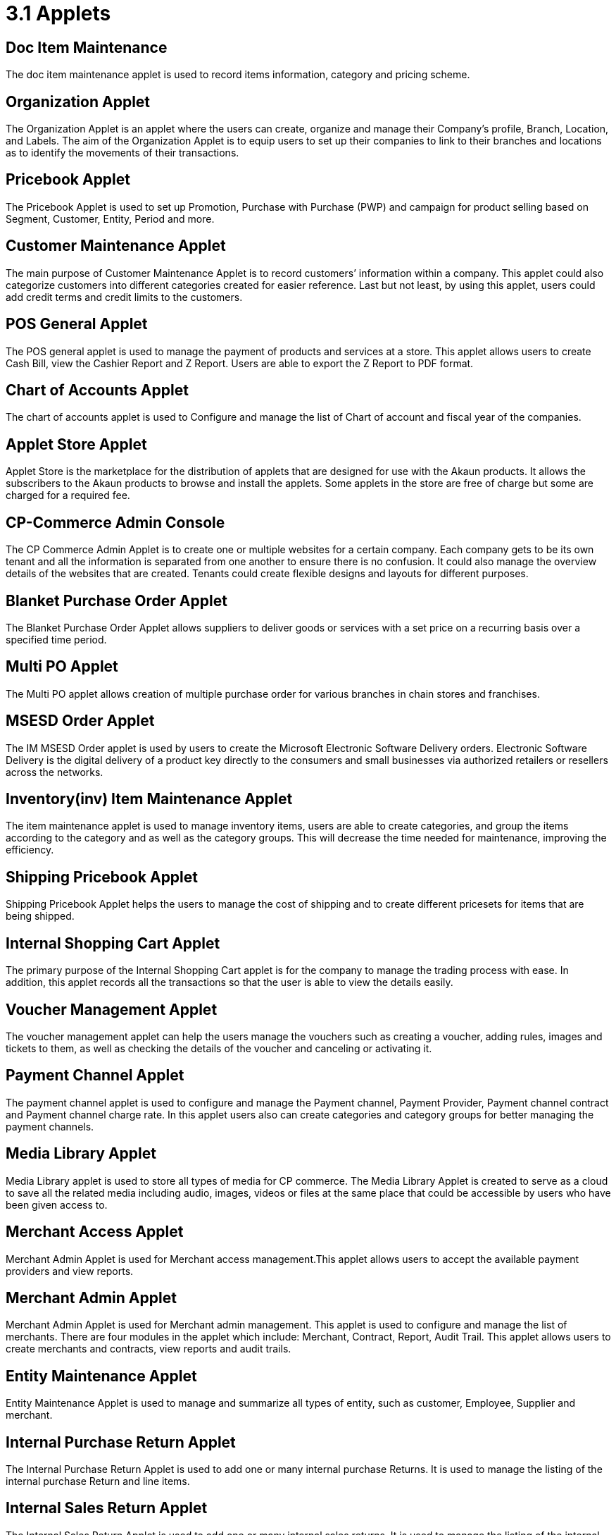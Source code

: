 [#h3_bigledger_overview_applets]
= 3.1 Applets 

== Doc Item Maintenance
The doc item maintenance applet is used to record items information, category and pricing scheme. 

== Organization Applet
The Organization Applet is an applet where the users can create, organize and manage their Company’s profile, Branch, Location, and Labels. The aim of the Organization Applet is to equip users to set up their companies to link to their branches and locations as to identify the movements of their transactions.

== Pricebook Applet
The Pricebook Applet is used to set up Promotion, Purchase with Purchase (PWP) and campaign for product selling based on Segment, Customer, Entity, Period and more. 

== Customer Maintenance Applet
The main purpose of Customer Maintenance Applet is to record customers’ information within a company. This applet could also categorize customers into different categories created for easier reference. Last but not least, by using this applet, users could add credit terms and credit limits to the customers. 

== POS General Applet
The POS general applet is used to manage the payment of products and services at a store. This applet allows users to create Cash Bill, view the Cashier Report and Z Report. Users are able to export the Z Report to PDF format.

== Chart of Accounts Applet
The chart of accounts applet is used to Configure and manage the list of Chart of account and fiscal year of the companies. 

== Applet Store Applet
Applet Store is the marketplace for the distribution of applets that are designed for use with the Akaun products. It allows the subscribers to the Akaun products to browse and install the applets. Some applets in the store are free of charge but some are charged for a required fee.

== CP-Commerce Admin Console
The CP Commerce Admin Applet is to create one or multiple websites for a certain company. Each company gets to be its own tenant and all the information is separated from one another to ensure there is no confusion. It could also manage the overview details of the websites that are created. Tenants could create flexible designs and layouts for different purposes.

== Blanket Purchase Order Applet
The Blanket Purchase Order Applet allows suppliers to deliver goods or services with a set price on a recurring basis over a specified time period.

== Multi PO Applet
The Multi PO applet allows creation of multiple purchase order for various branches in chain stores and franchises.

== MSESD Order Applet
The IM MSESD Order applet is used by users to create the Microsoft Electronic Software Delivery orders. Electronic Software Delivery is the digital delivery of a product key directly to the consumers and small businesses via authorized retailers or resellers across the networks. 

== Inventory(inv) Item Maintenance Applet
The item maintenance applet is used to manage inventory items, users are able to create categories, and group the items according to the category and as well as the category groups. This will decrease the time needed for maintenance, improving the efficiency.

== Shipping Pricebook Applet
Shipping Pricebook Applet helps the users to manage the cost of shipping and to create different pricesets for items that are being shipped.

== Internal Shopping Cart Applet
The primary purpose of the Internal Shopping Cart applet is for the company to  manage the trading process with ease. In addition, this applet records all the transactions so that the user is able to view the details easily.

== Voucher Management Applet
The voucher management applet can help the users manage the vouchers such as creating a voucher, adding rules, images and tickets to them, as well as checking the details of the voucher and canceling or activating it.

== Payment Channel Applet
The payment channel applet is used to configure and manage the Payment channel, Payment Provider, Payment channel contract and Payment channel charge rate. In this applet users also can create categories and category groups for better managing the payment channels.

== Media Library Applet
Media Library applet is used to store all types of media for CP commerce. The Media Library Applet is created to serve as a cloud to save all the related media including audio, images, videos or files at the same place that could be accessible by users who have been given access to. 

== Merchant Access Applet
Merchant Admin Applet is used for Merchant access management.This applet allows users to accept the available payment providers and view reports. 

== Merchant Admin Applet
Merchant Admin Applet is used for Merchant admin management. This applet is used to configure and manage the list of merchants. There are four modules in the applet which include: Merchant, Contract, Report, Audit Trail. This applet allows users to create merchants and contracts, view reports and audit trails.

== Entity Maintenance Applet
Entity Maintenance Applet is used to manage and summarize all types of entity, such as customer, Employee, Supplier and merchant.

== Internal Purchase Return Applet
The Internal Purchase Return Applet is used to add one or many internal purchase Returns. It is used to manage the listing of the internal purchase Return and line items. 

== Internal Sales Return Applet
The Internal Sales Return Applet is used to add one or many internal sales returns. It is used to manage the listing of the internal sales return and line items.
 
== Internal - Sales Invoice Applet
The Internal - Sales Invoice Applet is used by a company to communicate to clients about the sums that are due in exchange for goods and services that have been sold.

== Job Sheet Applet
The Internal Job Sheet Applet allows businesses to manage the work and sales assigned to them by a customer. Businesses can create, update and delete these jobs as they see fit. Furthermore, there is also the option to set a job as “Draft” if the agreement with the customer is not finalized and set to “Final” if an agreement is reached.

== Employee Maintenance Applet
Employee Maintenance Applet is used to create employees and employee categories. This applet helps companies to manage employees.

== Internal Purchase Quotation Applet
The Internal Purchase Quotation Applet is used to add one or many internal purchase quotations. It is used to manage the listing of the internal purchase quotation and line items.

== Cash Book Applet
The cash book applet is used to configure and manage the Cash Book and the Settlement method. This applet can also help the users to record the error of the settlement method (payment provider error).

== Internal Purchase GRN
The Internal Purchase GRN Applet is used to create new stock received in the warehouse.

== Internal Purchase Invoice Applet
The Internal Purchase Invoice Applet is used to add one or many internal purchase invoices. It is used to manage the listing of the internal purchase invoice and line items. This applet can be used to create, edit or print or cancel cash purchase invoices.

== UCC Applet
The UCC (Unified Contact Center) Applet is an omnichannel conversational Applet. This applet makes all communication channels connected such as email, social media, SMS, Whatsapp, FB, Voice, and other web engagement.

== Workflow Design Applet
The Workflow Design Applet is used to record the receiving of stock items that were received in the warehouse.
Supplier Maintenance Applet
The Supplier Maintenance Applet is used to add the supplier details such as login, payment configuration, tax, address and more to integrate them to other applets. The supplier also can be categorized in this applet. 

== Internal Delivery Order Applet
This Internal Delivery Order Applet is used to manage delivery orders from a particular location of a branch, tracking all the items delivered, as well as the details of the customer, additional information such as the information of the vehicle used for delivery and the name of the company providing the transport can be added and customized.

== Internal Blanket Purchase Order Applet
The Blanket Purchase Order Applet allows suppliers to deliver goods or services with a set price on a recurring basis over a specified time period.

== Internal Purchase Order Supplier Access Applet
This applet is used by a supplier when placing an order with its customers. It could be used to create, edit or print purchase orders. 

== Internal Purchase GRN Supplier Access Applet
This Applet is used for stock receipt. It could be used to record the receiving of stock items (that were received into the warehouse). It could also be used to create new stock receive and print stock receive listings.

== Internal Purchase Invoice Supplier Access Applet
This Applet is used to create, edit or print purchase invoices, cash purchases, purchase invoice listing, cancel purchase invoices and finally view A/P invoice entry.

== Internal - Receipt Voucher Applet
A Receipt Voucher (RV) is a proof of a monetary receipt issued by the company. It is also a form of money tracking mechanism. In some cases, it will be used as an alternative to printable receipts. 

== Internal Payment Voucher Applet
The Internal Payment Voucher Applet is used to add one or many internal payment vouchers. It is used to manage the listing of the internal payment vouchers, providing an ease of recording payments made to suppliers and maintaining a history of payments for your business.

== Internal - Sales Order Applet
The Internal - Sales Order Applet is used to create, view, update and delete sales orders. 

== Internal Purchase Requisition Applet
The Internal Purchase Requisition Applet allows businesses to process requests of purchases made by a customer. There are options to create, update and delete these purchase requisition listings.

== Internal Stock Requisition Applet
The applet refers to the process of formally requesting a service or item, typically using a purchase requisition form or another standardized document. 

== Ledger and Journal Applet
The Ledger And Journal applet is used to manage and handle the Ledger and Journal of the Businesses. The Applet is to keep your business transaction properly and keep track of that smoothly.

== Internal Purchase Order Applet
The Internal Purchase Order Applet is used by the businesses in their purchasing department when placing an order with its vendors or suppliers. The applet is also used to create, edit or print purchase orders. 

== Financial Report Applet
The Financial Report Applet is used to track the financial performance of a company. It helps to track the profit and loss. It also helps to create and edit balance sheets.

== Internal Stock Transfer Applet
The Internal Stock Transfer Applet is used to transfer stocks.

== Delivery & Installation Applet (Logistic Integration)
This Delivery and Installation applet is used to manage deliveries to customers, and shipments to organizations, tracking all the item details, as well as the details of the recipient.

== Delivery & Installation Applet (Driver)
This Delivery and Installation applet is used to track the details of the drivers and the vehicles. Drivers can receive updates of assigned delivery trips with information and update delivery status on the delivery App.

== Issue Tracker Applet
The Issue Tracker Applet is the simpler version of issue tracker like Jira. This applet can be used to create an issue for those activities that require future follow up and assign to the respective team. 

== Membership - Admin Applet
The Membership Admin applet is used to configure and manage the Membership and the point currency, such as labeling, classifying the members and setting the different point currency with the conversion rate. 

== Stock Adjustment Applet
The Stock Adjustment applet allows to view and create stock adjustments by batch/serial and create bulk stock adjustment via CSV.

== OCR Cash Bill Applet
The OCR Cash Bill applet will allow the end user to scan the Receipt using the OCR technology from AWS Textract and store it in the database.

== Bank Reconciliation Applet
The Bank Reconciliation applet involves matching of individual transactions reported from the bank (via statement or detailed activity report) against relevant internal data (typically the GL) to ensure that all information recorded by the bank is accurate and accounted for in the business’ finance system.
Commision Scheme Applet
The Commision Scheme Applet is used to create, read, update and delete commission schemes.

== Sales Commision Applet
The Sales Commission applet allows to configure a comprehensive sales commissions scheme. Can be used together with the MLM Admin applet to create the referral program for the customers.

== Internal RMA Applet
The Internal RMA applet is used to Centralize the RMA system to manage RMA to Supplier and RMA from Customer.

== Platform Sysadmin Applet
The Platform SysAdmin Applet is used by the Platform System Administrator (Wavelet / Bigledger employees). Catalog tab is used to view a list of tenants. This Applet could also be used to manage all users on the platform, hostnames, subscriptions, SysAdmins and Applet Store. It could also view a list of RDS and monitor its performance. Lastly, it could be used to view a list of Aurora Clusters by allowing users to increase the size etc.

== MY-SST Applet
The MY-SST Applet is used to maintain tax type, GST/SST/VAT at your own definition.

== Stock Replenishment Applet
The stock Replenishment Applet is used to reorder advice report, to view and print reorder advice reports, for setting and configuration,for  stock reordering, configuration of safety stock by location, or based on min / max, or other logic / formulas, reorder quantity, frequency, and many other parameters.

== Production Planning and Monitoring Applet
The Production Planning and Monitoring Applet is used in Creating and issuing job orders by processes and machines.

== Process Maintenance Applet
The Process Maintenance Applet allows the management and control over the creation of processes and machines (machine linking and Item linking. The applet allows setting the QC specifications and process linking.

== Stock Reservation Applet
The Stock Reservation Applet is used to reserve stock items and reflect on the stock availability.

== Manufacturing Operations Applet
The Manufacturing Operation Applet is used in performing job orders, approving and rejecting job orders.

== Stock Sales Report Applet
The Stock Sales Report Applet is used to key in the value of closing stock at the end of each period. The stock value to be used in financial reports.

== Billing Note Applet
The Billing Note Applet is to manage invoices and payments. 

== Recurring Sales Invoice Applet
The Recurring Sales Invoice Applet is used for administrators to create recurring sales invoice and set schedulers, also view the recurring invoice reports. For administrators to create recurring sales invoice and set schedulers, also view the recurring invoice reports.

== Sales Target Applet
The Sales Target Applet is used to create and update sales targets for the businesses.

== Sales Report Applet
The Sales Report Applet is used to create , update, read and delete sales reports.

== Internal Purchase Credit Note Applet
The Purchase Credit Note Applet is used to create new account payable credit note entry, to print account payable credit note listing, account payable - credit note analysis report and finally to view analysis report of A/P credit Note in columns (according to credit note type.

== Debtor and Creditor Report Applet
The Debtor and Creditor Applet is used for outstanding Document Report (Filtering by Gen document without Aggregation), Outstanding Aging Report (Aging with Aggregation by Entity), Outstanding Entity Report (With Aggregation by Entity)

== Internal Purchase Debit Note
The internal Purchase Debit Note Applet takes care of account payable- debit note entry, to create new account payable debit note entry, to print account payable debit note listing, Account payable - credit note entry, Account payable - debit note analysis report and to view analysis report of A/P debit Note in columns according to debit note type.

== Internal Purchase Goods Issue Note Applet
The Internal Purchase Goods Issue Note Applet is used to record the issuance of stock items (that were taken out from the warehouse) for any reason other than sales, to create new stock issue, to print stock issue listing, Goods return, to keep the outstanding Goods Received Note updated (so that accurate invoice can later be issued), and to update the stock level as well.

== Internal Sales Debit Note Applet
The Internal Purchase Debit Note applet takes care of account payable- debit note entry, to create new account payable debit note entry, to print account payable debit note listing, Account payable - credit note entry, Account payable - debit note analysis report and to view analysis report of A/P debit Note in columns according to debit note type.

== Internal Packing Order Applet
The Internal Packing Order applet helps in the picking and packing process.

== Internal Sales Credit Note Applet
The Internal Sales Credit Note Applet is used for account receivable (credit note entry), to create new account receivable credit note entry, to print account receivable credit note listing, account receivable (credit note analysis report), to view analysis report of A/R credit note in columns (according to credit note type).

== Developer SysAdmin Applet
The Developer SysAdmin Applet is used to manage all the vendors, all developers, and all applet settings.

== Stock Availability Applet
The Stock Availability Applet shows the item stock availability by company or location, CRUD Pricing schemes, View serial, batch and bin numbers.

== Tax Configuration Applet
The Tax Configuration Applet helps to create and manage the tax code, tax name and tax rate to be used by other applets which require tax details.

== Consignor Purchase Billing Applet
The Consignor Purchase Billing applet in which the consignee (generally the receiver) pays for shipping charges (including oversize and DIM weight) and Additional Handling Charges; the shipper pays for all other charges.

== Internal Goods Dispatch Note Applet
It is a document raised by the dispatch department responsible for sending goods to customers. A copy of GDN is generated by the dispatch department and one copy is sent to the accounts department. Without GDN sent to the accounts department, invoice couldn’t be generated. In other words, good dispatch notes act as a source to generate invoices. These notes are usually sequentially numbered, which helps identify any missing notes from the record.

== Sales Contract Applet
The Sales Contract Applet helps in managing all the issues that arise when rental service is given, for example contract signing, recurring sales invoice or delivery service.

== Tenant Admin Applet
The Tenant Admin Applet is used by the owner or admin of normal tenants to manage catalogs with Applets connecting to the tenants. Owner or admin could manage the list of users in the tenant, permissions in the tenant, subscriptions, RDS size and database specs.

== T2T Admin Applet
The T2T Admin Applet allows the tenant mapping for users, granting access to Guest Tenant User and gaining access from other Host Tenant.

== Basic Sales Invoice Report Applet
The Basic Sales Invoice Report Applet is used for monthly sales invoice analysis report by Item and Branch, to show analysis of monthly sales, sales analysis by document report, to show analysis of sales by document type, top bottom sales ranking report, to show the top/bottom ranking sales by agent, item, debtor and location, product sales quantity report.

== Basic Sales Order Report Applet
The Basic Sales Order Report Applet is used for monthly sales order analysis report by Item and Branch, to show analysis of monthly sales, sales analysis by document report, to show analysis of sales by document type, top bottom sales ranking report, to show the top/bottom ranking sales by agent, item, debtor and location, product sales qty report

== Warehouse Management Applet
The Warehouse Management applet is to manage company warehouses (inbound, outbound, space management).

== MLM Admin Applet
The MLM Admin Applet allows you to set the comprehensive multi-level referral scheme for your customers, with the ability to reward customers with commissions for bringing the referrals for your business.
Digital Marketing Applet
The Digital Marketing Applet allows configuring the customer segments and campaigns shared to the specific audience. The segmentation is provided as two options : static and dynamic. The static segmentation allows to blast the campaign to a fixed (e.g. uploaded) list of the recipients. The dynamic segmentation allows setting the conditions for the segment (e.g. I want to blast a campaign to my Existing customers - who are Golden Members - aged 25-34 - who purchased from me for the past three months - with the value of RM 5,000 and above).

== Settings- Permission Wizard Menu
Permission Wizard displays a list of  permissions templates whose lines contain one of the targets (company, branch, location). The main functionality of Permission Wizard is to generate permission sets for all selected companies/ branches/ locations. There is also a checkbox for users to check if they want to auto generate roles.

== Internal Sales Return Supplier Access Applet
The Internal Sales Return Applet  is used to create, edit or print sales returns for the suppliers.

== Internal Sales Invoice Supplier Access Applet
The Internal Sales Invoice applet is used by a company to communicate to clients about the sums that are due in exchange for goods and services that have been sold.

== Internal Outbound Delivery Note Supplier Access Applet
The Internal Outbound Delivery Note Applet is used for stock delivered, to record the delivery of stock items for any reason, to create new stock delivered, to print stock delivery listing and delivery return, to keep the outstanding Delivery Order updated (so that accurate invoice can later be issued), and it will update the stock level as well, to create new delivery return, to print delivery return listing. 

== Internal-Supplier Consignment Out Applet
The internal Supplier Consignment Out Applet is used for managing the supplier consignments out.

== Internal - Supplier Consignment In Applet
The Internal Supplier Consignment In Applet is used for managing the suppliers consignments in.

== Setup Assistant Applet
The Setup Assistant Applet is used to install sample account books, to guide and help the users to start and explore various parts of BigLedger akaun platform, database guide, applets guide, checking configurations guide, setting up basic chart of accounts guide.

== Internal Sales Quotation Applet
The Internal Sales Quotation Applet allows full control over the quotation processing, not limited to creating, editing or printing quotations, and setting approval for quotation.

== Internal Sales Proforma Invoice
The Internal Sales Proforma Invoice Applet is for staff to create proforma invoices to their customers.

== My Billing Applet
The My Billing Applet is for the customers to manage their invoices and payment.

== Internal Goods Delivery Note Applet
The applet refers to managing the process related to a delivery note - a document that accompanies a shipment of goods and provides a list of the products and quality of the goods included in the delivery. 
 
== Fixed Asset Applet
The Fixed Asset Applet is used to maintain a disposal value for assets being disposed of, so that Gain/Loss on Asset Disposal Report can be produced, to show the cost, depreciation and net book value report of fixed assets and to view the Gain/Loss on Asset Disposal report.

== Foreign Currency Revaluation Applet
The Foreign Currency Revaluation Applet is used to reevaluate all outstanding transactions in foreign currency, and to find out if there is any unrealized gain/loss according to current exchange rate. Each revaluation will auto generate journal entries should there be unrealized gain/loss. The last revaluation rate will be recognised and compared with subsequent revaluation or payments.

== URL Shortening Applet
The URL Shortening Appletallows to transform the business links into powerful marketing assets for marketers and customer support teams. Create custom links with your chosen domain name, making links consistently recognizable across channels. Use the URL Shortening applet to optimize your marketing campaign management and track your user journey in a more efficient way.

== Internal-Customer Consignment In
The Internal Customer Consignment is used for managing the customer consignment in.

== Internal Sales Goods Issue Note Applet
The Internal Sales Goods Issue Note Applet is used for stock issue, to record the issuance of stock items (that were taken out from warehouse) for any reason other than sales, to create new stock issue, to print stock issue listing, goods return, to keep the outstanding Goods Received Note updated (so that accurate invoice can later be issued), and to update the stock level as well.

== Sales Force Automation Applet 
The Sales Force Automation Applet allows the complete management of the leads and deals for the business, aimed at automating and organizing the internal processes when it comes to customer engagement and onboarding. The users are able to enter information about next and previous follow ups, the customer details, deal probability, amount of spent time, qualification and planning criteria and have a full track of the communication process in one place.

== Akaun Reseller Applet
The Akaun Reseller Applet will allow Akaun/BigLedger resellers to see their own Akaun subscriptions, catalogs, for billing purposes.

== Cash Flow Statement Applet
The Cash Flow Applet is used to view and print cash flow statements.
Car Workshop Applet
The Car Workshop Applet is used for consultation, pre-inspection, checklists, service or repair list Issue quotation, job sheet, purchase non-stock, invoices and receipts for consultations.

== SG-GST Applet (For Singapore GST)
The SG-GST Applet is used for tax type maintenance to maintain GST/SST/VAT tax types at your own definition.

== TH-VAT Applet (For Thailand VAT)
The TH-VAT Applet is for tax type maintenance To maintain GST/SST/VAT tax types at your own definition.

== Internal- Salary Advice Applet
The Internal-Salary Advice Applet is used to generate salary slips.

== Internal- Salary Payment Voucher Applet
The Internal-Salary Payment Voucher is used to generate salary payment vouchers.

== Internal Sales Inquiry Applet
The Internal Sales Inquiry Applet is for staff to record/ create the inquiries from customers.

== Internal Sales Goods Received Note Applet
The Internal Sales Goods Received Note Applet is for staff to record/ create the inquiries from customers. The Internal Sales Goods Received Note is used to create, edit or print good received notes.

== Admin Time Attendance Applet
The Admin Time Attendance Applet is used to View time attendance reports , manage time attendance for staff.

== Staff Time Attendance Applet
The Staff Time Attendance Applet is used to develop Android / iOS and make use of AWS Face Recognition to keep track of staff attendance

== Claim Applet
The Claim Applet is for staff submitting claims. It is to view and print listing of claims made by sales agents, finance reviewing and approving claims. It is also to view and print listings of expenses made by sales agents.

== Claim and Bill Applet
The Claim  and Bill Applet is used to manage file upload and job assigning for accountants.

== Transaction Reconciliation Applet
The applet refers to automating the process performed by accountants to verify individual entries in a ledger or statement.

== Autocount Applet
The Autocount Applet is used to export and integrate with autocount.

== FX Applet
The FX Applet is used for integration with Forex, to pull out the latest rates, and keep track of the historical rates, this is useful for cross country companies.

== Internal Sales Credit Note Supplier Access
The Internal Sales Credit Note is used for account receivable (credit note entry), to create new account receivable credit note entry, to print account receivable credit note listing, account receivable (credit note analysis report), to view analysis report of A/R credit note in columns (according to credit note type).

== Internal Sales Debit Note Supplier Access
The Internal Sales Debit Note is used to create new account receivable debit note entry, to print account receivable debit note listing, Account receivable - debit note analysis report and finally to view analysis report of A/R debit Note in columns (according to debit note type).

== Internal Sales Quotation Supplier Access
The Internal Sales Quotation allows full control over the quotation processing, not limited to creating, editing or printing quotations, and setting approval for quotation.

== External Sales Order Supplier Access
The applet allows the suppliers to be able to view sales orders from multiple channels (e-commerce, online marketplaces, UCC, third-party channels), able to manage and process status, able to print Consignment Notes, allows to view customer details, and shipping carriers.

== Internal Inbound Delivery Note Supplier Access Applet
The applet allows the supplier to access the system and refers to managing the process for the inbound delivery - a document containing all the data required for triggering and monitoring the complete inbound delivery process. 

== Internal Purchase Credit Note Supplier Access
The Internal Purchase Credit Note Applet is used to create new account payable credit note entry, to print account payable credit note listing, account payable. It is also used for credit note analysis reports and finally to view analysis reports of A/P credit Note in columns (according to credit note type.

== Internal Purchase Debit Note Supplier Access
The Internal Purchase Debit Note  applet takes care of account payable, debit note entry, to create new account payable debit note entry, to print account payable debit note listing, Account payable, for credit note entry, account payable, for debit note analysis report and to view analysis report of A/P debit note in columns according to debit note type.

== Internal Purchase Goods Issue Note (GIN) Supplier Access
The Internal Purchase Goods Issue is used  for stock purchased, to record the purchasing of stock items, to create new stock purchased, to print stock purchase listing delivery return, to keep the outstanding delivery order updated (so that accurate invoice can later be issued), and it will update the stock level as well, to create new delivery return, to print delivery return listing.

== Virtual ETL Applet
The Virtual ETL Applet is used for permission management purposes.

== Stock Take Applet
The Stock Take Applet allows one to have full control over the stock take process and its performance for each type of business, not limited to retail, pharmaceutical, wholesale, manufacturing and many more. The unique feature of the module is that it allows to perform the stock take without closing down the shop and ongoing sales.

== CP Commerce-Admin Applet
The main purpose of CP Commerce Admin Applet is to create one or multiple websites for a certain company. Each company is going to be its own tenant. It could also manage the overview details of the websites that are created. Last but not least, by using this applet, tenants could create flexible designs and layouts for different purposes.
